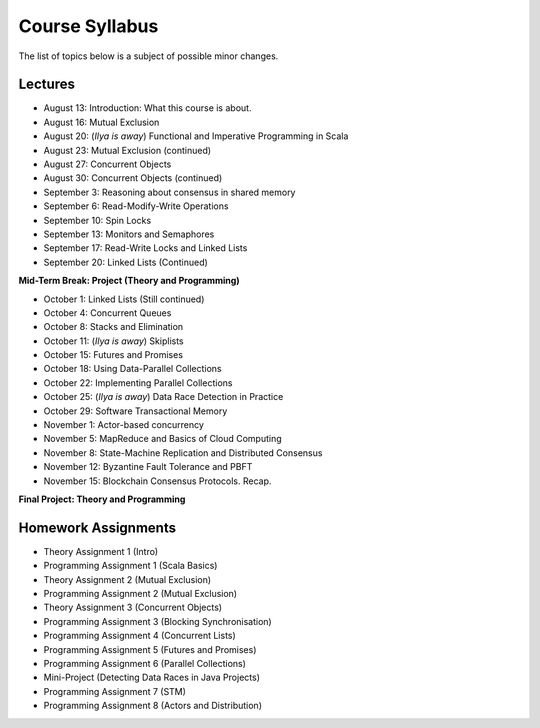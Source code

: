 .. -*- mode: rst -*-

Course Syllabus
===============

The list of topics below is a subject of possible minor changes.

Lectures
--------

* August 13: Introduction: What this course is about.
* August 16: Mutual Exclusion

* August 20: (`Ilya is away`) Functional and Imperative Programming in Scala
* August 23: Mutual Exclusion (continued)

* August 27: Concurrent Objects
* August 30: Concurrent Objects (continued)

* September 3: Reasoning about consensus in shared memory
* September 6: Read-Modify-Write Operations

* September 10: Spin Locks
* September 13: Monitors and Semaphores

* September 17: Read-Write Locks and Linked Lists
* September 20: Linked Lists (Continued)

**Mid-Term Break: Project (Theory and Programming)**

* October 1: Linked Lists (Still continued)
* October 4: Concurrent Queues 

* October 8: Stacks and Elimination 
* October 11: (`Ilya is away`) Skiplists

* October 15: Futures and Promises
* October 18: Using Data-Parallel Collections

* October 22: Implementing Parallel Collections 
* October 25: (`Ilya is away`) Data Race Detection in Practice

* October 29: Software Transactional Memory
* November 1: Actor-based concurrency 

* November 5: MapReduce and Basics of Cloud Computing
* November 8: State-Machine Replication and Distributed Consensus 

* November 12: Byzantine Fault Tolerance and PBFT
* November 15: Blockchain Consensus Protocols. Recap.

**Final Project: Theory and Programming**

Homework Assignments
--------------------

* Theory Assignment 1 (Intro)
* Programming Assignment 1 (Scala Basics)
* Theory Assignment 2 (Mutual Exclusion)
* Programming Assignment 2 (Mutual Exclusion)
* Theory Assignment 3 (Concurrent Objects)
* Programming Assignment 3 (Blocking Synchronisation)
* Programming Assignment 4 (Concurrent Lists)
* Programming Assignment 5 (Futures and Promises)
* Programming Assignment 6 (Parallel Collections)
* Mini-Project (Detecting Data Races in Java Projects)
* Programming Assignment 7 (STM)
* Programming Assignment 8 (Actors and Distribution)

.. * Programming Assignment 8 (Distributed Consensus)


